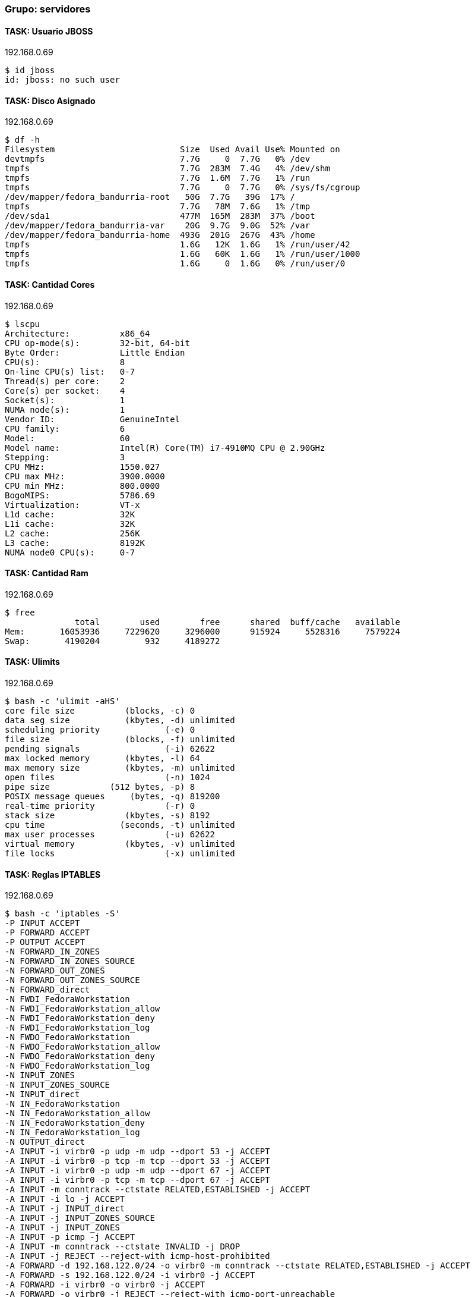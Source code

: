 === Grupo: servidores

 
==== TASK: Usuario JBOSS
.192.168.0.69
[source,bash]
----
$ id jboss
id: jboss: no such user
----

 
==== TASK: Disco Asignado
.192.168.0.69
[source,bash]
----
$ df -h
Filesystem                         Size  Used Avail Use% Mounted on
devtmpfs                           7.7G     0  7.7G   0% /dev
tmpfs                              7.7G  283M  7.4G   4% /dev/shm
tmpfs                              7.7G  1.6M  7.7G   1% /run
tmpfs                              7.7G     0  7.7G   0% /sys/fs/cgroup
/dev/mapper/fedora_bandurria-root   50G  7.7G   39G  17% /
tmpfs                              7.7G   78M  7.6G   1% /tmp
/dev/sda1                          477M  165M  283M  37% /boot
/dev/mapper/fedora_bandurria-var    20G  9.7G  9.0G  52% /var
/dev/mapper/fedora_bandurria-home  493G  201G  267G  43% /home
tmpfs                              1.6G   12K  1.6G   1% /run/user/42
tmpfs                              1.6G   60K  1.6G   1% /run/user/1000
tmpfs                              1.6G     0  1.6G   0% /run/user/0
----

 
==== TASK: Cantidad Cores
.192.168.0.69
[source,bash]
----
$ lscpu
Architecture:          x86_64
CPU op-mode(s):        32-bit, 64-bit
Byte Order:            Little Endian
CPU(s):                8
On-line CPU(s) list:   0-7
Thread(s) per core:    2
Core(s) per socket:    4
Socket(s):             1
NUMA node(s):          1
Vendor ID:             GenuineIntel
CPU family:            6
Model:                 60
Model name:            Intel(R) Core(TM) i7-4910MQ CPU @ 2.90GHz
Stepping:              3
CPU MHz:               1550.027
CPU max MHz:           3900.0000
CPU min MHz:           800.0000
BogoMIPS:              5786.69
Virtualization:        VT-x
L1d cache:             32K
L1i cache:             32K
L2 cache:              256K
L3 cache:              8192K
NUMA node0 CPU(s):     0-7
----

 
==== TASK: Cantidad Ram
.192.168.0.69
[source,bash]
----
$ free
              total        used        free      shared  buff/cache   available
Mem:       16053936     7229620     3296000      915924     5528316     7579224
Swap:       4190204         932     4189272
----

 
==== TASK: Ulimits
.192.168.0.69
[source,bash]
----
$ bash -c 'ulimit -aHS'
core file size          (blocks, -c) 0
data seg size           (kbytes, -d) unlimited
scheduling priority             (-e) 0
file size               (blocks, -f) unlimited
pending signals                 (-i) 62622
max locked memory       (kbytes, -l) 64
max memory size         (kbytes, -m) unlimited
open files                      (-n) 1024
pipe size            (512 bytes, -p) 8
POSIX message queues     (bytes, -q) 819200
real-time priority              (-r) 0
stack size              (kbytes, -s) 8192
cpu time               (seconds, -t) unlimited
max user processes              (-u) 62622
virtual memory          (kbytes, -v) unlimited
file locks                      (-x) unlimited
----

 
==== TASK: Reglas IPTABLES
.192.168.0.69
[source,bash]
----
$ bash -c 'iptables -S'
-P INPUT ACCEPT
-P FORWARD ACCEPT
-P OUTPUT ACCEPT
-N FORWARD_IN_ZONES
-N FORWARD_IN_ZONES_SOURCE
-N FORWARD_OUT_ZONES
-N FORWARD_OUT_ZONES_SOURCE
-N FORWARD_direct
-N FWDI_FedoraWorkstation
-N FWDI_FedoraWorkstation_allow
-N FWDI_FedoraWorkstation_deny
-N FWDI_FedoraWorkstation_log
-N FWDO_FedoraWorkstation
-N FWDO_FedoraWorkstation_allow
-N FWDO_FedoraWorkstation_deny
-N FWDO_FedoraWorkstation_log
-N INPUT_ZONES
-N INPUT_ZONES_SOURCE
-N INPUT_direct
-N IN_FedoraWorkstation
-N IN_FedoraWorkstation_allow
-N IN_FedoraWorkstation_deny
-N IN_FedoraWorkstation_log
-N OUTPUT_direct
-A INPUT -i virbr0 -p udp -m udp --dport 53 -j ACCEPT
-A INPUT -i virbr0 -p tcp -m tcp --dport 53 -j ACCEPT
-A INPUT -i virbr0 -p udp -m udp --dport 67 -j ACCEPT
-A INPUT -i virbr0 -p tcp -m tcp --dport 67 -j ACCEPT
-A INPUT -m conntrack --ctstate RELATED,ESTABLISHED -j ACCEPT
-A INPUT -i lo -j ACCEPT
-A INPUT -j INPUT_direct
-A INPUT -j INPUT_ZONES_SOURCE
-A INPUT -j INPUT_ZONES
-A INPUT -p icmp -j ACCEPT
-A INPUT -m conntrack --ctstate INVALID -j DROP
-A INPUT -j REJECT --reject-with icmp-host-prohibited
-A FORWARD -d 192.168.122.0/24 -o virbr0 -m conntrack --ctstate RELATED,ESTABLISHED -j ACCEPT
-A FORWARD -s 192.168.122.0/24 -i virbr0 -j ACCEPT
-A FORWARD -i virbr0 -o virbr0 -j ACCEPT
-A FORWARD -o virbr0 -j REJECT --reject-with icmp-port-unreachable
-A FORWARD -i virbr0 -j REJECT --reject-with icmp-port-unreachable
-A FORWARD -m conntrack --ctstate RELATED,ESTABLISHED -j ACCEPT
-A FORWARD -i lo -j ACCEPT
-A FORWARD -j FORWARD_direct
-A FORWARD -j FORWARD_IN_ZONES_SOURCE
-A FORWARD -j FORWARD_IN_ZONES
-A FORWARD -j FORWARD_OUT_ZONES_SOURCE
-A FORWARD -j FORWARD_OUT_ZONES
-A FORWARD -p icmp -j ACCEPT
-A FORWARD -m conntrack --ctstate INVALID -j DROP
-A FORWARD -j REJECT --reject-with icmp-host-prohibited
-A OUTPUT -o virbr0 -p udp -m udp --dport 68 -j ACCEPT
-A OUTPUT -j OUTPUT_direct
-A FORWARD_IN_ZONES -i tun0 -g FWDI_FedoraWorkstation
-A FORWARD_IN_ZONES -i wlp3s0 -g FWDI_FedoraWorkstation
-A FORWARD_IN_ZONES -g FWDI_FedoraWorkstation
-A FORWARD_OUT_ZONES -o tun0 -g FWDO_FedoraWorkstation
-A FORWARD_OUT_ZONES -o wlp3s0 -g FWDO_FedoraWorkstation
-A FORWARD_OUT_ZONES -g FWDO_FedoraWorkstation
-A FWDI_FedoraWorkstation -j FWDI_FedoraWorkstation_log
-A FWDI_FedoraWorkstation -j FWDI_FedoraWorkstation_deny
-A FWDI_FedoraWorkstation -j FWDI_FedoraWorkstation_allow
-A FWDO_FedoraWorkstation -j FWDO_FedoraWorkstation_log
-A FWDO_FedoraWorkstation -j FWDO_FedoraWorkstation_deny
-A FWDO_FedoraWorkstation -j FWDO_FedoraWorkstation_allow
-A INPUT_ZONES -i tun0 -g IN_FedoraWorkstation
-A INPUT_ZONES -i wlp3s0 -g IN_FedoraWorkstation
-A INPUT_ZONES -g IN_FedoraWorkstation
-A IN_FedoraWorkstation -j IN_FedoraWorkstation_log
-A IN_FedoraWorkstation -j IN_FedoraWorkstation_deny
-A IN_FedoraWorkstation -j IN_FedoraWorkstation_allow
-A IN_FedoraWorkstation_allow -d 224.0.0.251/32 -p udp -m udp --dport 5353 -m conntrack --ctstate NEW -j ACCEPT
-A IN_FedoraWorkstation_allow -p udp -m udp --dport 137 -m conntrack --ctstate NEW -j ACCEPT
-A IN_FedoraWorkstation_allow -p udp -m udp --dport 138 -m conntrack --ctstate NEW -j ACCEPT
-A IN_FedoraWorkstation_allow -p tcp -m tcp --dport 22 -m conntrack --ctstate NEW -j ACCEPT
-A IN_FedoraWorkstation_allow -p udp -m udp --dport 1025:65535 -m conntrack --ctstate NEW -j ACCEPT
-A IN_FedoraWorkstation_allow -p tcp -m tcp --dport 1025:65535 -m conntrack --ctstate NEW -j ACCEPT
----

 
==== TASK: chkconfig iptables
.192.168.0.69
[source,bash]
----
$ bash -c 'chkconfig --list | grep iptables'

Note: This output shows SysV services only and does not include native
      systemd services. SysV configuration data might be overridden by native
      systemd configuration.

      If you want to list systemd services use 'systemctl list-unit-files'.
      To see services enabled on particular target use
      'systemctl list-dependencies [target]'.
----

 
==== TASK: Interfaces de red: ifconfig
.192.168.0.69
[source,bash]
----
$ bash -c 'ifconfig'
enp0s25: flags=4099<UP,BROADCAST,MULTICAST>  mtu 1500
        ether 54:ee:75:52:b2:04  txqueuelen 1000  (Ethernet)
        RX packets 0  bytes 0 (0.0 B)
        RX errors 0  dropped 0  overruns 0  frame 0
        TX packets 0  bytes 0 (0.0 B)
        TX errors 0  dropped 0 overruns 0  carrier 0  collisions 0
        device interrupt 20  memory 0xb4a00000-b4a20000  

enp0s25:1: flags=4099<UP,BROADCAST,MULTICAST>  mtu 1500
        inet 192.168.0.69  netmask 255.255.255.0  broadcast 192.168.0.255
        ether 54:ee:75:52:b2:04  txqueuelen 1000  (Ethernet)
        device interrupt 20  memory 0xb4a00000-b4a20000  

enp0s25:2: flags=4099<UP,BROADCAST,MULTICAST>  mtu 1500
        inet 192.168.0.70  netmask 255.255.255.0  broadcast 192.168.0.255
        ether 54:ee:75:52:b2:04  txqueuelen 1000  (Ethernet)
        device interrupt 20  memory 0xb4a00000-b4a20000  

enp0s25:3: flags=4099<UP,BROADCAST,MULTICAST>  mtu 1500
        inet 192.168.0.71  netmask 255.255.255.0  broadcast 192.168.0.255
        ether 54:ee:75:52:b2:04  txqueuelen 1000  (Ethernet)
        device interrupt 20  memory 0xb4a00000-b4a20000  

lo: flags=73<UP,LOOPBACK,RUNNING>  mtu 65536
        inet 127.0.0.1  netmask 255.0.0.0
        inet6 ::1  prefixlen 128  scopeid 0x10<host>
        loop  txqueuelen 1  (Local Loopback)
        RX packets 168307  bytes 26084141 (24.8 MiB)
        RX errors 0  dropped 0  overruns 0  frame 0
        TX packets 168307  bytes 26084141 (24.8 MiB)
        TX errors 0  dropped 0 overruns 0  carrier 0  collisions 0

tun0: flags=4305<UP,POINTOPOINT,RUNNING,NOARP,MULTICAST>  mtu 1360
        inet 10.97.116.13  netmask 255.255.252.0  destination 10.97.116.13
        unspec 00-00-00-00-00-00-00-00-00-00-00-00-00-00-00-00  txqueuelen 100  (UNSPEC)
        RX packets 19220  bytes 9768122 (9.3 MiB)
        RX errors 0  dropped 0  overruns 0  frame 0
        TX packets 19906  bytes 1551354 (1.4 MiB)
        TX errors 0  dropped 0 overruns 0  carrier 0  collisions 0

virbr0: flags=4099<UP,BROADCAST,MULTICAST>  mtu 1500
        inet 192.168.122.1  netmask 255.255.255.0  broadcast 192.168.122.255
        ether 52:54:00:57:af:8a  txqueuelen 1000  (Ethernet)
        RX packets 0  bytes 0 (0.0 B)
        RX errors 0  dropped 0  overruns 0  frame 0
        TX packets 0  bytes 0 (0.0 B)
        TX errors 0  dropped 0 overruns 0  carrier 0  collisions 0

wlp3s0: flags=4163<UP,BROADCAST,RUNNING,MULTICAST>  mtu 1500
        inet 10.216.33.64  netmask 255.255.255.0  broadcast 10.216.33.255
        inet6 fe80::ce3d:82ff:fee9:2c85  prefixlen 64  scopeid 0x20<link>
        ether cc:3d:82:e9:2c:85  txqueuelen 1000  (Ethernet)
        RX packets 2315970  bytes 1693171630 (1.5 GiB)
        RX errors 0  dropped 0  overruns 0  frame 0
        TX packets 1213407  bytes 271035352 (258.4 MiB)
        TX errors 0  dropped 0 overruns 0  carrier 0  collisions 0
----

 
==== TASK: Java Version
.192.168.0.69
[source,bash]
----
$ java -version
openjdk version "1.8.0_91"
OpenJDK Runtime Environment (build 1.8.0_91-b14)
OpenJDK 64-Bit Server VM (build 25.91-b14, mixed mode)
----

 
==== TASK: chkconfig
.192.168.0.69
[source,bash]
----
$ bash -c 'chkconfig --list | grep jboss-eap'

Note: This output shows SysV services only and does not include native
      systemd services. SysV configuration data might be overridden by native
      systemd configuration.

      If you want to list systemd services use 'systemctl list-unit-files'.
      To see services enabled on particular target use
      'systemctl list-dependencies [target]'.
----

 
==== TASK: Parametros JVM: Xms 
.192.168.0.69
[source,bash]
----
$ bash -c 'cat /opt/EAP-Ansible-POC/standalone/bin/standalone.conf |grep Xms'
   JAVA_OPTS="-Xms1303m -Xmx1303m -XX:MaxPermSize=256m -Djava.net.preferIPv4Stack=true"
----

 
==== TASK: Parametros JVM: Xmx 
.192.168.0.69
[source,bash]
----
$ bash -c 'cat /opt/EAP-Ansible-POC/standalone/bin/standalone.conf |grep Xmx'
   JAVA_OPTS="-Xms1303m -Xmx1303m -XX:MaxPermSize=256m -Djava.net.preferIPv4Stack=true"
----

 
==== TASK: Parametros JVM: XX:MaxPermSize 
.192.168.0.69
[source,bash]
----
$ bash -c 'cat /opt/EAP-Ansible-POC/standalone/bin/standalone.conf |grep XX:MaxPermSize'
   JAVA_OPTS="-Xms1303m -Xmx1303m -XX:MaxPermSize=256m -Djava.net.preferIPv4Stack=true"
----

 
==== TASK: ps -fea | grep jboss
.192.168.0.69
[source,bash]
----
$ bash -c 'ps -fea|grep jboss'
rwattcha  5067  1862  0 16:34 pts/2    00:00:00 /bin/sh ./jboss-cli.sh -c controller=192.168.0.69
rwattcha  5074  5067  2 16:34 pts/2    00:00:02 /usr/lib/jvm/java-1.8.0-openjdk-1.8.0.91-2.b14.fc22.x86_64/bin/java -Djboss.modules.system.pkgs=com.sun.java.swing -Dlogging.configuration=file:/opt/EAP-Ansible-POC/standalone/bin/jboss-cli-logging.properties -jar /opt/EAP-Ansible-POC/standalone/jboss-modules.jar -mp /opt/EAP-Ansible-POC/standalone/modules org.jboss.as.cli -c controller=192.168.0.69
root      7124  7121  0 16:36 pts/6    00:00:00 bash -c ps -fea|grep jboss
root      7126  7124  0 16:36 pts/6    00:00:00 grep jboss
rwattcha 20625 14632  0 10:38 pts/1    00:00:00 /bin/sh /opt/EAP-Ansible-POC/domainController/bin/jboss-cli.sh -c controller=192.168.0.69:9999 --command=/host=hostController1:read-children-names(child-type=server)
rwattcha 30971 30865  2 16:25 pts/2    00:00:20 /usr/lib/jvm/java-1.8.0-openjdk-1.8.0.91-2.b14.fc22.x86_64/bin/java -D[Standalone] -server -XX:+UseCompressedOops -verbose:gc -Xloggc:/opt/EAP-Ansible-POC/standalone/standalone/log/gc.log -XX:+PrintGCDetails -XX:+PrintGCDateStamps -XX:+UseGCLogFileRotation -XX:NumberOfGCLogFiles=5 -XX:GCLogFileSize=3M -XX:-TraceClassUnloading -Xms1303m -Xmx1303m -XX:MaxPermSize=256m -Djava.net.preferIPv4Stack=true -Djboss.modules.system.pkgs=org.jboss.byteman -Djava.awt.headless=true -Djboss.modules.policy-permissions=true -Djboss.bind.address.management=192.168.0.69 -Djboss.bind.address=192.168.0.69 -Dorg.jboss.boot.log.file=/opt/EAP-Ansible-POC/standalone/standalone/log/server.log -Dlogging.configuration=file:/opt/EAP-Ansible-POC/standalone/standalone/configuration/logging.properties -jar /opt/EAP-Ansible-POC/standalone/jboss-modules.jar -mp /opt/EAP-Ansible-POC/standalone/modules -jaxpmodule javax.xml.jaxp-provider org.jboss.as.standalone -Djboss.home.dir=/opt/EAP-Ansible-POC/standalone -Djboss.server.base.dir=/opt/EAP-Ansible-POC/standalone/standalone
----

 
==== TASK: Parametros binding IP: jboss.bind.address.management 
.192.168.0.69
[source,bash]
----
$ bash -c 'cat /opt/EAP-Ansible-POC/standalone/bin/standalone.conf |grep jboss.bind.address.management='
JAVA_OPTS="$JAVA_OPTS -Djboss.bind.address.management=192.168.0.69"
----

 
==== TASK: Parametros binding IP: jboss.bind.address 
.192.168.0.69
[source,bash]
----
$ bash -c 'cat /opt/EAP-Ansible-POC/standalone/bin/standalone.conf |grep jboss.bind.address='
JAVA_OPTS="$JAVA_OPTS -Djboss.bind.address=192.168.0.69"
----

 
==== TASK: Standard Socket Binding
.192.168.0.69
[source,bash]
----
$ ././jboss-cli.sh --controller=192.168.0.69:9999 -c --command="/socket-binding-group=standard-sockets:read-resource(recursive=true)"
{
    "outcome" => "success",
    "result" => {
        "default-interface" => "public",
        "name" => "standard-sockets",
        "port-offset" => expression "${jboss.socket.binding.port-offset:0}",
        "local-destination-outbound-socket-binding" => undefined,
        "remote-destination-outbound-socket-binding" => {"mail-smtp" => {
            "fixed-source-port" => false,
            "host" => "localhost",
            "port" => 25,
            "source-interface" => undefined,
            "source-port" => undefined
        }},
        "socket-binding" => {
            "management-native" => {
                "client-mappings" => undefined,
                "fixed-port" => false,
                "interface" => "management",
                "multicast-address" => undefined,
                "multicast-port" => undefined,
                "name" => "management-native",
                "port" => expression "${jboss.management.native.port:9999}"
            },
            "management-http" => {
                "client-mappings" => undefined,
                "fixed-port" => false,
                "interface" => "management",
                "multicast-address" => undefined,
                "multicast-port" => undefined,
                "name" => "management-http",
                "port" => expression "${jboss.management.http.port:9990}"
            },
            "management-https" => {
                "client-mappings" => undefined,
                "fixed-port" => false,
                "interface" => "management",
                "multicast-address" => undefined,
                "multicast-port" => undefined,
                "name" => "management-https",
                "port" => expression "${jboss.management.https.port:9443}"
            },
            "ajp" => {
                "client-mappings" => undefined,
                "fixed-port" => false,
                "interface" => undefined,
                "multicast-address" => undefined,
                "multicast-port" => undefined,
                "name" => "ajp",
                "port" => 8009
            },
            "http" => {
                "client-mappings" => undefined,
                "fixed-port" => false,
                "interface" => undefined,
                "multicast-address" => undefined,
                "multicast-port" => undefined,
                "name" => "http",
                "port" => 8080
            },
            "https" => {
                "client-mappings" => undefined,
                "fixed-port" => false,
                "interface" => undefined,
                "multicast-address" => undefined,
                "multicast-port" => undefined,
                "name" => "https",
                "port" => 8443
            },
            "remoting" => {
                "client-mappings" => undefined,
                "fixed-port" => false,
                "interface" => undefined,
                "multicast-address" => undefined,
                "multicast-port" => undefined,
                "name" => "remoting",
                "port" => 4447
            },
            "txn-recovery-environment" => {
                "client-mappings" => undefined,
                "fixed-port" => false,
                "interface" => undefined,
                "multicast-address" => undefined,
                "multicast-port" => undefined,
                "name" => "txn-recovery-environment",
                "port" => 4712
            },
            "txn-status-manager" => {
                "client-mappings" => undefined,
                "fixed-port" => false,
                "interface" => undefined,
                "multicast-address" => undefined,
                "multicast-port" => undefined,
                "name" => "txn-status-manager",
                "port" => 4713
            }
        }
    }
}
----

 
==== TASK: LOG Rotate [[/subsystem=logging:read-resource(recursive=true)]]
.192.168.0.69
[source,bash]
----
$ ././jboss-cli.sh --controller=192.168.0.69:9999 -c --command="/subsystem=logging:read-resource(recursive=true)"
{
    "outcome" => "success",
    "result" => {
        "add-logging-api-dependencies" => true,
        "async-handler" => undefined,
        "console-handler" => {"CONSOLE" => {
            "autoflush" => true,
            "enabled" => true,
            "encoding" => undefined,
            "filter" => undefined,
            "filter-spec" => undefined,
            "formatter" => "%d{HH:mm:ss,SSS} %-5p [%c] (%t) %s%E%n",
            "level" => "INFO",
            "name" => "CONSOLE",
            "named-formatter" => "COLOR-PATTERN",
            "target" => "System.out"
        }},
        "custom-formatter" => undefined,
        "custom-handler" => undefined,
        "file-handler" => undefined,
        "log-file" => undefined,
        "logger" => {
            "com.arjuna" => {
                "category" => "com.arjuna",
                "filter" => undefined,
                "filter-spec" => undefined,
                "handlers" => undefined,
                "level" => "WARN",
                "use-parent-handlers" => true
            },
            "org.apache.tomcat.util.modeler" => {
                "category" => "org.apache.tomcat.util.modeler",
                "filter" => undefined,
                "filter-spec" => undefined,
                "handlers" => undefined,
                "level" => "WARN",
                "use-parent-handlers" => true
            },
            "org.jboss.as.config" => {
                "category" => "org.jboss.as.config",
                "filter" => undefined,
                "filter-spec" => undefined,
                "handlers" => undefined,
                "level" => "DEBUG",
                "use-parent-handlers" => true
            },
            "sun.rmi" => {
                "category" => "sun.rmi",
                "filter" => undefined,
                "filter-spec" => undefined,
                "handlers" => undefined,
                "level" => "WARN",
                "use-parent-handlers" => true
            },
            "jacorb" => {
                "category" => "jacorb",
                "filter" => undefined,
                "filter-spec" => undefined,
                "handlers" => undefined,
                "level" => "WARN",
                "use-parent-handlers" => true
            },
            "jacorb.config" => {
                "category" => "jacorb.config",
                "filter" => undefined,
                "filter-spec" => undefined,
                "handlers" => undefined,
                "level" => "ERROR",
                "use-parent-handlers" => true
            }
        },
        "logging-profile" => undefined,
        "pattern-formatter" => {
            "PATTERN" => {
                "color-map" => undefined,
                "pattern" => "%d{HH:mm:ss,SSS} %-5p [%c] (%t) %s%E%n"
            },
            "COLOR-PATTERN" => {
                "color-map" => undefined,
                "pattern" => "%K{level}%d{HH:mm:ss,SSS} %-5p [%c] (%t) %s%E%n"
            }
        },
        "periodic-rotating-file-handler" => {"FILE" => {
            "append" => true,
            "autoflush" => true,
            "enabled" => true,
            "encoding" => undefined,
            "file" => {
                "relative-to" => "jboss.server.log.dir",
                "path" => "server.log"
            },
            "filter" => undefined,
            "filter-spec" => undefined,
            "formatter" => "%d{HH:mm:ss,SSS} %-5p [%c] (%t) %s%E%n",
            "level" => "ALL",
            "name" => "FILE",
            "named-formatter" => "PATTERN",
            "suffix" => ".yyyy-MM-dd"
        }},
        "periodic-size-rotating-file-handler" => undefined,
        "root-logger" => {"ROOT" => {
            "filter" => undefined,
            "filter-spec" => undefined,
            "handlers" => [
                "CONSOLE",
                "FILE"
            ],
            "level" => "INFO"
        }},
        "size-rotating-file-handler" => undefined,
        "syslog-handler" => undefined
    }
}
----

 
==== TASK: Modules EXTRAS
.192.168.0.69
[source,bash]
----
$ find /opt/EAP-Ansible-POC/standalone/modules -mindepth 2 -maxdepth 3 -type d
/opt/EAP-Ansible-POC/standalone/modules/system/layers
/opt/EAP-Ansible-POC/standalone/modules/system/layers/base
----

 
==== TASK: Datasources
.192.168.0.69
[source,bash]
----
$ ././jboss-cli.sh --controller=192.168.0.69:9999 -c --command="/subsystem=datasources:read-children-names(child-type=data-source)/subsystem=datasources:read-children-names(child-type=data-source)"
{
    "outcome" => "success",
    "result" => ["ExampleDS"]
}
----

 
==== TASK: Colas JMS
.192.168.0.69
[source,bash]
----
$ ././jboss-cli.sh --controller=192.168.0.69:9999 -c --command="/subsystem=messaging:read-resource(recursive=true)"
Failed to get the list of the operation properties: "JBAS014883: No resource definition is registered for address [("subsystem" => "messaging")]"
----

 
==== TASK: Despliegues
.192.168.0.69
[source,bash]
----
$ ././jboss-cli.sh --controller=192.168.0.69:9999 -c --command="deployment-info"

----

 
==== TASK: Revisando system-properties
.192.168.0.69
[source,bash]
----
$ ././jboss-cli.sh --controller=192.168.0.69:9999 -c --command="/core-service=platform-mbean/type=runtime:read-attribute(name=system-properties)"
{
    "outcome" => "success",
    "result" => {
        "[Standalone]" => "",
        "awt.toolkit" => "sun.awt.X11.XToolkit",
        "catalina.home" => "/opt/EAP-Ansible-POC/standalone/standalone/tmp",
        "file.encoding" => "UTF-8",
        "file.encoding.pkg" => "sun.io",
        "file.separator" => "/",
        "java.awt.graphicsenv" => "sun.awt.X11GraphicsEnvironment",
        "java.awt.headless" => "true",
        "java.awt.printerjob" => "sun.print.PSPrinterJob",
        "java.class.path" => "/opt/EAP-Ansible-POC/standalone/jboss-modules.jar",
        "java.class.version" => "52.0",
        "java.endorsed.dirs" => "/usr/lib/jvm/java-1.8.0-openjdk-1.8.0.91-2.b14.fc22.x86_64/jre/lib/endorsed",
        "java.ext.dirs" => "/usr/lib/jvm/java-1.8.0-openjdk-1.8.0.91-2.b14.fc22.x86_64/jre/lib/ext:/usr/java/packages/lib/ext",
        "java.home" => "/usr/lib/jvm/java-1.8.0-openjdk-1.8.0.91-2.b14.fc22.x86_64/jre",
        "java.io.tmpdir" => "/tmp",
        "java.library.path" => "/usr/java/packages/lib/amd64:/usr/lib64:/lib64:/lib:/usr/lib",
        "java.naming.factory.url.pkgs" => "org.jboss.as.naming.interfaces:org.jboss.ejb.client.naming",
        "java.net.preferIPv4Stack" => "true",
        "java.runtime.name" => "OpenJDK Runtime Environment",
        "java.runtime.version" => "1.8.0_91-b14",
        "java.specification.name" => "Java Platform API Specification",
        "java.specification.vendor" => "Oracle Corporation",
        "java.specification.version" => "1.8",
        "java.util.logging.manager" => "org.jboss.logmanager.LogManager",
        "java.vendor" => "Oracle Corporation",
        "java.vendor.url" => "http://java.oracle.com/",
        "java.vendor.url.bug" => "http://bugreport.sun.com/bugreport/",
        "java.version" => "1.8.0_91",
        "java.vm.info" => "mixed mode",
        "java.vm.name" => "OpenJDK 64-Bit Server VM",
        "java.vm.specification.name" => "Java Virtual Machine Specification",
        "java.vm.specification.vendor" => "Oracle Corporation",
        "java.vm.specification.version" => "1.8",
        "java.vm.vendor" => "Oracle Corporation",
        "java.vm.version" => "25.91-b14",
        "javax.management.builder.initial" => "org.jboss.as.jmx.PluggableMBeanServerBuilder",
        "javax.xml.datatype.DatatypeFactory" => "__redirected.__DatatypeFactory",
        "javax.xml.parsers.DocumentBuilderFactory" => "__redirected.__DocumentBuilderFactory",
        "javax.xml.parsers.SAXParserFactory" => "__redirected.__SAXParserFactory",
        "javax.xml.stream.XMLEventFactory" => "__redirected.__XMLEventFactory",
        "javax.xml.stream.XMLInputFactory" => "__redirected.__XMLInputFactory",
        "javax.xml.stream.XMLOutputFactory" => "__redirected.__XMLOutputFactory",
        "javax.xml.transform.TransformerFactory" => "__redirected.__TransformerFactory",
        "javax.xml.validation.SchemaFactory:http://www.w3.org/2001/XMLSchema" => "__redirected.__SchemaFactory",
        "javax.xml.xpath.XPathFactory:http://java.sun.com/jaxp/xpath/dom" => "__redirected.__XPathFactory",
        "jboss.bind.address" => "192.168.0.69",
        "jboss.bind.address.management" => "192.168.0.69",
        "jboss.home.dir" => "/opt/EAP-Ansible-POC/standalone",
        "jboss.host.name" => "bandurria",
        "jboss.modules.dir" => "/opt/EAP-Ansible-POC/standalone/modules",
        "jboss.modules.policy-permissions" => "true",
        "jboss.modules.system.pkgs" => "org.jboss.byteman",
        "jboss.node.name" => "bandurria",
        "jboss.qualified.host.name" => "bandurria",
        "jboss.server.base.dir" => "/opt/EAP-Ansible-POC/standalone/standalone",
        "jboss.server.config.dir" => "/opt/EAP-Ansible-POC/standalone/standalone/configuration",
        "jboss.server.data.dir" => "/opt/EAP-Ansible-POC/standalone/standalone/data",
        "jboss.server.deploy.dir" => "/opt/EAP-Ansible-POC/standalone/standalone/data/content",
        "jboss.server.log.dir" => "/opt/EAP-Ansible-POC/standalone/standalone/log",
        "jboss.server.name" => "bandurria",
        "jboss.server.persist.config" => "true",
        "jboss.server.temp.dir" => "/opt/EAP-Ansible-POC/standalone/standalone/tmp",
        "line.separator" => "
",
        "logging.configuration" => "file:/opt/EAP-Ansible-POC/standalone/standalone/configuration/logging.properties",
        "module.path" => "/opt/EAP-Ansible-POC/standalone/modules",
        "org.apache.xml.security.ignoreLineBreaks" => "true",
        "org.jboss.boot.log.file" => "/opt/EAP-Ansible-POC/standalone/standalone/log/server.log",
        "org.jboss.resolver.warning" => "true",
        "org.jboss.security.context.ThreadLocal" => "true",
        "org.xml.sax.driver" => "__redirected.__XMLReaderFactory",
        "os.arch" => "amd64",
        "os.name" => "Linux",
        "os.version" => "4.4.14-200.fc22.x86_64",
        "path.separator" => ":",
        "sun.arch.data.model" => "64",
        "sun.boot.class.path" => "/usr/lib/jvm/java-1.8.0-openjdk-1.8.0.91-2.b14.fc22.x86_64/jre/lib/resources.jar:/usr/lib/jvm/java-1.8.0-openjdk-1.8.0.91-2.b14.fc22.x86_64/jre/lib/rt.jar:/usr/lib/jvm/java-1.8.0-openjdk-1.8.0.91-2.b14.fc22.x86_64/jre/lib/sunrsasign.jar:/usr/lib/jvm/java-1.8.0-openjdk-1.8.0.91-2.b14.fc22.x86_64/jre/lib/jsse.jar:/usr/lib/jvm/java-1.8.0-openjdk-1.8.0.91-2.b14.fc22.x86_64/jre/lib/jce.jar:/usr/lib/jvm/java-1.8.0-openjdk-1.8.0.91-2.b14.fc22.x86_64/jre/lib/charsets.jar:/usr/lib/jvm/java-1.8.0-openjdk-1.8.0.91-2.b14.fc22.x86_64/jre/lib/jfr.jar:/usr/lib/jvm/java-1.8.0-openjdk-1.8.0.91-2.b14.fc22.x86_64/jre/classes",
        "sun.boot.library.path" => "/usr/lib/jvm/java-1.8.0-openjdk-1.8.0.91-2.b14.fc22.x86_64/jre/lib/amd64",
        "sun.cpu.endian" => "little",
        "sun.cpu.isalist" => "",
        "sun.desktop" => "gnome",
        "sun.io.unicode.encoding" => "UnicodeLittle",
        "sun.java.command" => "/opt/EAP-Ansible-POC/standalone/jboss-modules.jar -mp /opt/EAP-Ansible-POC/standalone/modules -jaxpmodule javax.xml.jaxp-provider org.jboss.as.standalone -Djboss.home.dir=/opt/EAP-Ansible-POC/standalone -Djboss.server.base.dir=/opt/EAP-Ansible-POC/standalone/standalone",
        "sun.java.launcher" => "SUN_STANDARD",
        "sun.jnu.encoding" => "UTF-8",
        "sun.management.compiler" => "HotSpot 64-Bit Tiered Compilers",
        "sun.nio.ch.bugLevel" => "",
        "sun.os.patch.level" => "unknown",
        "user.country" => "US",
        "user.dir" => "/home/rwattcha/opt/EAP-Ansible-POC/standalone/bin",
        "user.home" => "/home/rwattcha",
        "user.language" => "en",
        "user.name" => "rwattcha",
        "user.timezone" => "America/Santiago"
    }
}
----

 
==== TASK: Informacion de parches
.192.168.0.69
[source,bash]
----
$ ././jboss-cli.sh --controller=192.168.0.69:9999 -c --command="patch info"
{
    "outcome" : "success",
    "result" : {
        "cumulative-patch-id" : "base",
        "patches" : [],
        "version" : "6.4.0.GA",
        "addon" : null,
        "layer" : {"base" : {
            "cumulative-patch-id" : "base",
            "patches" : []
        }}
    }
}
----

 
